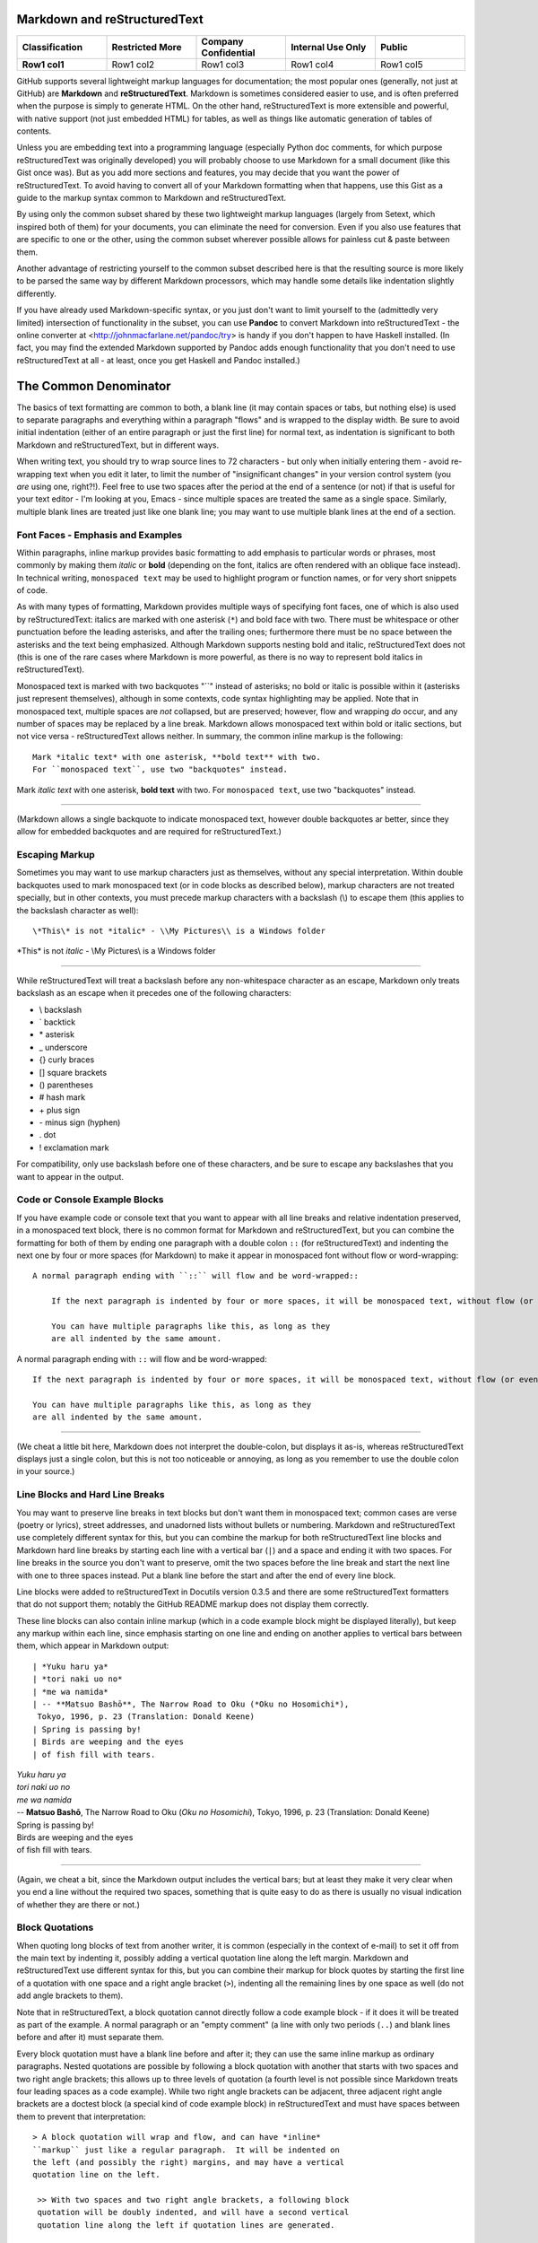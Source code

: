Markdown and reStructuredText
=============================









.. list-table::
   :class: longtable
   :header-rows: 1
   :stub-columns: 1
   :align: center
   :widths: 20, 20, 20, 20, 20

   * - Classification
     - Restricted More 
     - Company Confidential
     - Internal Use Only
     - Public
   * - Row1 col1
     - Row1 col2
     - Row1 col3 
     - Row1 col4
     - Row1 col5






GitHub supports several lightweight markup languages for documentation;
the most popular ones (generally, not just at GitHub) are **Markdown**
and **reStructuredText**.  Markdown is sometimes considered easier to
use, and is often preferred when the purpose is simply to generate HTML.
On the other hand, reStructuredText is more extensible and powerful,
with native support (not just embedded HTML) for tables, as well as
things like automatic generation of tables of contents.

Unless you are embedding text into a programming language (especially
Python doc comments, for which purpose reStructuredText was originally
developed) you will probably choose to use Markdown for a small document
(like this Gist once was).  But as you add more sections and features, you may
decide that you want the power of reStructuredText.  To avoid having to
convert all of your Markdown formatting when that happens, use this Gist
as a guide to the markup syntax common to Markdown and reStructuredText.

By using only the common subset shared by these two lightweight markup
languages (largely from Setext, which inspired both of them) for your
documents, you can eliminate the need for conversion.  Even if you also
use features that are specific to one or the other, using the common
subset wherever possible allows for painless cut & paste between them.

Another advantage of restricting yourself to the common subset described
here is that the resulting source is more likely to be parsed the same way
by different Markdown processors, which may handle some details like
indentation slightly differently.

If you have already used Markdown-specific syntax, or you just don't
want to limit yourself to the (admittedly very limited) intersection of
functionality in the subset, you can use **Pandoc** to convert Markdown
into reStructuredText - the online converter at
<http://johnmacfarlane.net/pandoc/try> is handy if you don't happen to
have Haskell installed.  (In fact, you may find the extended Markdown
supported by Pandoc adds enough functionality that you don't need to use
reStructuredText at all - at least, once you get Haskell and Pandoc
installed.)


The Common Denominator
======================
The basics of text formatting are common to both, a blank line (it may
contain spaces or tabs, but nothing else) is used to separate paragraphs
and everything within a paragraph "flows" and is wrapped to the display
width.  Be sure to avoid initial indentation (either of an entire
paragraph or just the first line) for normal text, as indentation is
significant to both Markdown and reStructuredText, but in different
ways.

When writing text, you should try to wrap source lines to 72
characters - but only when initially entering them - avoid re-wrapping
text when you edit it later, to limit the number of "insignificant
changes" in your version control system (you *are* using one, right?!).
Feel free to use two spaces after the period at the end of a sentence
(or not) if that is useful for your text editor - I'm looking at you,
Emacs - since multiple spaces are treated the same as a single space.
Similarly, multiple blank lines are treated just like one blank line;
you may want to use multiple blank lines at the end of a section.


Font Faces - Emphasis and Examples
----------------------------------
Within paragraphs, inline markup provides basic formatting to add
emphasis to particular words or phrases, most commonly by making them
*italic* or **bold** (depending on the font, italics are often rendered
with an oblique face instead).  In technical writing, ``monospaced
text`` may be used to highlight program or function names, or for very
short snippets of code.

As with many types of formatting, Markdown provides multiple ways of
specifying font faces, one of which is also used by reStructuredText:
italics are marked with one asterisk (``*``) and bold face with two.  There
must be whitespace or other punctuation before the leading asterisks,
and after the trailing ones; furthermore there must be no space between
the asterisks and the text being emphasized.  Although Markdown supports
nesting bold and italic, reStructuredText does not (this is one of the
rare cases where Markdown is more powerful, as there is no way to
represent bold italics in reStructuredText).

Monospaced text is marked with two backquotes "``" instead of asterisks;
no bold or italic is possible within it (asterisks just represent
themselves), although in some contexts, code syntax highlighting may be
applied.  Note that in monospaced text, multiple spaces are *not*
collapsed, but are preserved; however, flow and wrapping *do* occur, and
any number of spaces may be replaced by a line break.  Markdown allows
monospaced text within bold or italic sections, but not vice versa -
reStructuredText allows neither.  In summary, the common inline markup
is the following::

    Mark *italic text* with one asterisk, **bold text** with two.
    For ``monospaced text``, use two "backquotes" instead.

Mark *italic text* with one asterisk, **bold text** with two.
For ``monospaced text``, use two "backquotes" instead.

-----

(Markdown allows a single backquote to indicate monospaced text, however
double backquotes ar better, since they allow for embedded backquotes
and are required for reStructuredText.)


Escaping Markup
---------------
Sometimes you may want to use markup characters just as themselves,
without any special interpretation.  Within double backquotes used to mark
monospaced text (or in code blocks as described below), markup characters
are not treated specially, but in other contexts, you must precede markup
characters with a backslash (\\) to escape them (this applies to the
backslash character as well)::

    \*This\* is not *italic* - \\My Pictures\\ is a Windows folder

\*This\* is not *italic* - \\My Pictures\\ is a Windows folder

-----

While reStructuredText will treat a backslash before any non-whitespace
character as an escape, Markdown only treats backslash as an escape when
it precedes one of the following characters:

* \\   backslash
* \`   backtick
* \*   asterisk
* \_   underscore
* \{}  curly braces
* \[]  square brackets
* \()  parentheses
* \#   hash mark
* \+   plus sign
* \-   minus sign (hyphen)
* \.   dot
* \!   exclamation mark

For compatibility, only use backslash before one of these characters, and
be sure to escape any backslashes that you want to appear in the output.


Code or Console Example Blocks
------------------------------
If you have example code or console text that you want to appear with
all line breaks and relative indentation preserved, in a monospaced text
block, there is no common format for Markdown and reStructuredText, but
you can combine the formatting for both of them by ending one paragraph
with a double colon ``::`` (for reStructuredText) and indenting the next
one by four or more spaces (for Markdown) to make it appear in
monospaced font without flow or word-wrapping::

    A normal paragraph ending with ``::`` will flow and be word-wrapped::

        If the next paragraph is indented by four or more spaces, it will be monospaced text, without flow (or even wrapping in some non-print cases.)

        You can have multiple paragraphs like this, as long as they
        are all indented by the same amount.

A normal paragraph ending with ``::`` will flow and be word-wrapped::

    If the next paragraph is indented by four or more spaces, it will be monospaced text, without flow (or even wrapping in some non-print cases.)

    You can have multiple paragraphs like this, as long as they
    are all indented by the same amount.

-----

(We cheat a little bit here, Markdown does not interpret the
double-colon, but displays it as-is, whereas reStructuredText displays
just a single colon, but this is not too noticeable or annoying, as long
as you remember to use the double colon in your source.)


Line Blocks and Hard Line Breaks
--------------------------------
You may want to preserve line breaks in text blocks but don't want them
in monospaced text; common cases are verse (poetry or lyrics), street
addresses, and unadorned lists without bullets or numbering.  Markdown
and reStructuredText use completely different syntax for this, but you
can combine the markup for both reStructuredText line blocks and
Markdown hard line breaks by starting each line with a vertical bar (``|``)
and a space and ending it with two spaces.  For line breaks in the
source you don't want to preserve, omit the two spaces before the line
break and start the next line with one to three spaces instead.  Put a
blank line before the start and after the end of every line block.

Line blocks were added to reStructuredText in Docutils version 0.3.5
and there are some reStructuredText formatters that do not support
them; notably the GitHub README markup does not display them correctly.

These line blocks can also contain inline markup (which in a code
example block might be displayed literally), but keep any markup within
each line, since emphasis starting on one line and ending on another
applies to vertical bars between them, which appear in Markdown output::

    | *Yuku haru ya*  
    | *tori naki uo no*  
    | *me wa namida*  
    | -- **Matsuo Bashō**, The Narrow Road to Oku (*Oku no Hosomichi*),
     Tokyo, 1996, p. 23 (Translation: Donald Keene)
    | Spring is passing by!  
    | Birds are weeping and the eyes  
    | of fish fill with tears.  

| *Yuku haru ya*  
| *tori naki uo no*  
| *me wa namida*  
| -- **Matsuo Bashō**, The Narrow Road to Oku (*Oku no Hosomichi*),
 Tokyo, 1996, p. 23 (Translation: Donald Keene)  
| Spring is passing by!  
| Birds are weeping and the eyes  
| of fish fill with tears.  

------

(Again, we cheat a bit, since the Markdown output includes the vertical
bars; but at least they make it very clear when you end a line without
the required two spaces, something that is quite easy to do as there is
usually no visual indication of whether they are there or not.)


Block Quotations
----------------
When quoting long blocks of text from another writer, it is common
(especially in the context of e-mail) to set it off from the main text
by indenting it, possibly adding a vertical quotation line along the
left margin.  Markdown and reStructuredText use different syntax for
this, but you can combine their markup for block quotes by starting the
first line of a quotation with one space and a right angle bracket
(``>``), indenting all the remaining lines by one space as well (do not
add angle brackets to them).

Note that in reStructuredText, a block quotation cannot directly follow
a code example block - if it does it will be treated as part of the
example.  A normal paragraph or an "empty comment" (a line with only two
periods (``..``) and blank lines before and after it) must separate
them.

Every block quotation must have a blank line before and after it; they
can use the same inline markup as ordinary paragraphs.  Nested
quotations are possible by following a block quotation with another that
starts with two spaces and two right angle brackets; this allows up to
three levels of quotation (a fourth level is not possible since Markdown
treats four leading spaces as a code example).  While two right angle
brackets can be adjacent, three adjacent right angle brackets are a
doctest block (a special kind of code example block) in reStructuredText
and must have spaces between them to prevent that interpretation::

     > A block quotation will wrap and flow, and can have *inline*
     ``markup`` just like a regular paragraph.  It will be indented on
     the left (and possibly the right) margins, and may have a vertical
     quotation line on the left.

      >> With two spaces and two right angle brackets, a following block
      quotation will be doubly indented, and will have a second vertical
      quotation line along the left if quotation lines are generated.

       > >> A third level of quotation is the maximum level possible.

..

 > A block quotation will wrap and flow, and can have *inline*
 ``markup`` just like a regular paragraph.  It will be indented on
 the left (and possibly the right) margins, and may have a vertical
 quotation line on the left.

  >> With two spaces and two right angle brackets, a following block
  quotation will be doubly indented, and will have a second vertical
  quotation line along the left if quotation lines are generated.

   > >> A third level of quotation is the maximum level possible.

------

(The cheat here is that the reStructuredText output includes the right
angle bracket(s) on the first line in addition to the indentation; this
is not ideal, but is generally acceptable when used for a quotation, and
not just indented text.)


Titles and Section headers
--------------------------
Both Markdown and reStructuredText allow you to structure your document
by adding header titles for sections and subsections.  While they each
support a large number of levels of headers in different ways, the
common subset only has two levels: titles, formed by underlining the
text with ``==``, and subtitles, formed by underlining with ``--``.  The
underlining must be on the very next line, and be at least
as long as the (sub)title::

    Section Title
    =============
    The Common Denominator
    ======================

    Subsection Subtitle
    -------------------
    Titles and Section headers
    --------------------------

Note that a blank line after the underlining is optional, but a blank
line before the (sub)title is required.


Bulleted and Enumerated Lists
-----------------------------
In addition to (sub)section headers, both Markdown and reStructuredText
support itemized lists; these can be numbered (enumerated) or unnumbered
(bulleted) and the two types of lists can be nested within themselves
and each other.  List items are lines starting (possibly after spaces
for indentation) with a bullet symbol (``*``, ``-``, or ``+``) for bulleted
lists, or a number and a period (``1.``) for enumerated lists; in both
cases followed by one or more spaces and then the item text.  Although
reStructuredText supports other symbols for bulleted lists and
parentheses instead of period for enumerated lists, as well as ``#`` in
place of the number for auto-enumeration, Markdown only supports the
subset described above.

The spaces after the symbol or number determine the indentation needed
for additional item text on continuation lines or following paragraphs,
as well as the symbols or numbers for sub-lists.  Symbol or number indentation
of all items at any nesting level must be the same (even for long
enumerated lists with two-digit numbers) but the indentation of the text
of different items need not be the same.

If a list item contains multiple paragraphs (separated by blank lines)
or sub-lists, the indentation of the item text must be at least four
spaces more than the item symbol or number; this usually requires extra
spaces between the number and period (or symbol) and the item text.

A blank line is required before the first item and after the last item
in every top-level list, but is optional between items.  A blank line
is also required by reStructuredText before the first item of a
sub-list; omitting it sometimes appears to work, but only because the
sub-list is indented more than the item text.  This extra indentation
may cause the item text to be treated as part of a definition list and
displayed in bold; in other cases, it causes the sub-list to be
wrapped within a block quote, causing both the left and right margins
to move inwards and creating a double-indent effect.

A sub-list without a preceding blank line can also work if there is no
item text preceding the sub-list; but this generates odd-looking
output that is confusing to human readers, with the first bullet or
number of the sub-list on the same line as the bullet or number of the
item in the enclosing list.

While Markdown does not require a blank line before a sub-list, a blank line
between items changes the inter-item spacing (typically by creating
``<p>`` paragraph tags).  For consistent results, do not use blank lines
between items unless you must (for sub-lists), in which case use blank
lines between *all* the items at the same level (sub-list items do not
require the blank lines unless there are sub-sub-lists).

Markdown ignores the actual numbers given for enumerated lists and
always renumbers them starting with 1, but reStructuredText requires
that the numbers be in sequential order; the number of the first item
may or may not be preserved.  For compatibility, always start enumerated
lists with 1 and number them sequentially.  You should never mix
enumerated and bulleted items (or different bullet symbols) at the same
level; reStructuredText will reject it with an error (or, if there is a
blank line between them, create a new list).  On the other hand,
Markdown processors will combine adjacent bulleted and enumerated lists
(using the formatting of the first list); to create separate lists it is
not enough to have a blank line, there must be a non-list paragraph
between them.

Because Markdown formatting requires additional indentation for extra
paragraphs of item text in lists, the approach for monospaced paragraphs
given above in *Code or Console Example Blocks* requires additional
indentation of at least **eight** spaces (not just four) for example
blocks in lists.

Finally, it is a *very* good idea to make sure that your document
source does not contain any tab characters, especially when working
with multiple levels of sub-lists.  Configure your text editor to
expand all tabs into spaces; this will help to ensure that the initial
indentation is consistent and avoid errors if another editor
interprets the tabs differently.

The following two lists summarize and provide examples of the rules for
lists compatible with Markdown and reStructuredText::

    *   Mark bulleted lists with one of three symbols followed by a space:

        1. asterisk (``*``)
        2. hyphen (``-``)
        3. plus sign (``+``)

    * Mark enumerated lists with a number, period (``.``) and a space.

    * The choice of symbol does not affect the output bullet style,
      which is solely determined by nesting level.
      Items can be continued on following lines indented at the same
      level as the item text on the first line, and will flow and wrap
      normally.

    *   The source indentation of item text can vary for different items
        (but continuation lines must be indented by the same amount as
        the item text that they are continuing).

        Additional paragraphs of item text (after a blank line) also
        require this indentation, with the extra requirement that it be
        four to seven spaces more than the item symbol or number.

        * These indentation requirements are the same for sub-list items
          (but apply to their symbol or number, not their item text).

    *   Blank lines between list items are optional, avoid them.

        + If you *do* use them (for items with sub-lists or extra
          paragraphs) put blank lines between *all* items at that level.

    A non-list paragraph is required to separate adjacent enumerated and
    bulleted lists, to keep Markdown from merging the second one into the
    first (and using the first style for both).

    1. Always put a blank line before the start of a list or sub-list.

    2. Use the same bullet symbol for all items in a bulleted list.

    3. Always start enumerated lists with 1.

    4. Use sequentially increasing numbers for succeeding list items.

    5.  Do not mix numbers and/or different bullet symbols at one level

        * (but this is okay for different levels or separate sublists).

    6.  Indent sub-lists by the same amount as the item text;
        this must be 4-7 spaces more than the symbol or number.

        1.  if enumerated, always start them with 1.

            + (the same rules apply to sub-sub-lists, etcetera)

        Additional non-sub-list paragraphs require the same indentation;
        example blocks (after double colon ``::``) must be indented at
        least eight spaces more than the symbol or number, like this::

            * item text::

                    code block

    7.  Indent symbols or numbers the same amount for any one list level.

        - (top-level list items should not have any leading indentation)

    8.  Align two-digit enumerated items by first digit, not the period.

    9.  Don't put leading zeros on enumerated items to align the periods

        * (use spaces after period if you want to align the item text in source).

    10. Make sure there are no tab characters in initial indentation.

    11. Always put a blank line after the end of a (top-level) list.

*   Mark bulleted lists with one of three symbols followed by a space:

    1. asterisk (``*``)
    2. hyphen (``-``)
    3. plus sign (``+``)

* Mark enumerated lists with a number, period (``.``) and a space.

* The choice of symbol does not affect the output bullet style,
  which is solely determined by nesting level.
  Items can be continued on following lines indented at the same
  level as the item text on the first line, and will flow and wrap
  normally.

*   The source indentation of item text can vary for different items
    (but continuation lines must be indented by the same amount as
    the item text that they are continuing).

    Additional paragraphs of item text (after a blank line) also
    require this indentation, with the extra requirement that it be
    four to seven spaces more than the item symbol or number.

    * These indentation requirements are the same for sub-list items
      (but apply to their symbol or number, not their item text).

*   Blank lines between list items are optional, avoid them.

    + If you *do* use them (for items with sub-lists or extra
      paragraphs) put blank lines between *all* items at that level.

A non-list paragraph is required to separate adjacent enumerated and
bulleted lists, to keep Markdown from merging the second one into the
first (and using the first style for both).

1. Always put a blank line before the start of a list or sub-list.

2. Use the same bullet symbol for all items in a bulleted list.

3. Always start enumerated lists with 1.

4. Use sequentially increasing numbers for succeeding list items.

5.  Do not mix numbers and/or different bullet symbols at one level

    * (but this is okay for different levels or separate sublists).

6.  Indent sub-lists by the same amount as the item text;
    this must be 4-7 spaces more than the symbol or number.

    1.  if enumerated, always start them with 1.

        + (the same rules apply to sub-sub-lists, etcetera)

    Additional non-sub-list paragraphs require the same indentation;
    example blocks (after double colon ``::``) must be indented at
    least eight spaces more than the symbol or number, like this::

        * item text::

                code block

7.  Indent symbols or numbers the same amount for any one list level.

    - (top-level list items should not have any leading indentation)

8.  Align two-digit enumerated items by first digit, not the period.

9.  Don't put leading zeros on enumerated items to align the periods

    * (use spaces after period if you want to align the item text in source).

10. Make sure there are no tab characters in initial indentation.

11. Always put a blank line after the end of a (top-level) list.


Hyperlink URLs
--------------
Markdown and reStructuredText use different and incompatible syntax for
arbitrary text hyperlinks, but reStructuredText will generate hyperlinks
for e-mail addresses or URLs, and Markdown will do so as well if they
are enclosed in angle brackets (``<>``).  Some Markdown processors do
not require the angle brackets, but there is little reason to omit them,
as they hardly affect readability, and explicitly specify whether or not
punctuation at the end of the URL is really part of the link.  Even
relative URLs can be used if the protocol is explicitly specified::

    The latest version of this document can be found at
    <https://gist.github.com/1855764>; if you are viewing it there (via
    HTTPS), you can download the Markdown/reStructuredText source at
    <https:/gists/1855764/download>.  You can contact the author via
    e-mail at <alex.dupuy@mac.com>.

The latest version of this document can be found at
<https://gist.github.com/1855764>; if you are viewing it there (via
HTTPS), you can download the Markdown/reStructuredText source at
<https:/gists/1855764/download>.  You can contact the author via
e-mail at <alex.dupuy@mac.com>.

-----

(Using the URLs directly for hyperlinks also means that even if a
Markdown processor has link generation disabled, a human reader can
always copy and paste the URL.)


Horizontal Rules (Transitions)
------------------------------
You can create a horizontal rule (a "transition" in reStructuredText
terminology) by placing four or more hyphens (``-``), asterisks (``*``),
or underscores (``_``) on a line by themselves, with blank lines before
and after and no indentation (trailing spaces are okay, but not leading
spaces).  Although Markdown requires only three, and allows spaces
between them, reStructuredText requires four repeated punctuation
characters.  Also, reStructuredText requires paragraphs before and after
the transition (code blocks or enumerated/bulleted list items are okay,
but section headers are not).

-----

Each of the following lines will produce a horizontal rule like the
one above::

    ****
    ______
    ----------


Incompatibilities
=================
There are a few cases where Markdown or reStructuredText will interpret
something as markup, although it is treated as ordinary text by the other,
and these differences can cause problems for a document that is intended
to be processed by either formatter.  In these cases, the solution is
usually to add a backslash before the markup character so that it is not
treated specially by either markup processor.


(Square) Brackets
-----------------
While the appearance of square brackets - \[\] - in text is not treated
specially by reStructuredText, some Markdown processors may attempt to
format the contents as a hyperlink, even if there is no following
parenthetical URL or bracketed reference.  To prevent this, put a
backslash before the opening square bracket (you can also put it before
the closing square bracket, but this is optional).


Solitary Backslash
------------------
Although Markdown only treats backslash as an escape character when it
precedes certain characters, reStructuredText treats backslash as an
escape unless it is followed by whitespace (in which case it removes the
backslash *and* the whitespace).  Because of this, a single backslash
followed by whitespace, or a "C" escape like \\n, that appears in
Markdown will be "eaten" by reStructuredText.  To prevent this, make sure
to always escape any backslashes that you want to appear in the output.


Not-Incompatible Extensions
===========================
Both Markdown and reStructuredText have markup that is not interpreted
by the other (either in the same or in an incompatible way), and which
is not too painful to read when rendered as ordinary text.  Hyperlink
URLs (as noted above) fall into this category for some basic Markdown
implementations that do not implement URL recognition.


Tables
------
Markdown has no support for tables (one of its biggest weaknesses); to
create them requires embedded HTML (if that is even allowed).  Some
variants have added table support (notably Pandoc Markdown, PHP
Markdown Extra, and GitHub Flavored Markdown \[GFM]) but the syntax is
not consistent between all of them.  The reStructuredText format has
the additional advantage of being quite readable in original source
form (basic monospaced ASCII layout).  If you indent reStructuredText
tables by four or more spaces (and make sure that the previous paragraph
does *not* end with a double colon ``::``) you will get a nicely
formatted table in reStructuredText and a readable ASCII table in
Markdown.  There are two flavors of table markup in reStructuredText,
grid tables and simple tables.  Grid tables are trickier to generate, but
more flexible, and look nicer in source format::

    Make sure previous paragraph does not end with ``::``.

    +-------+----------+------+
    | Table Headings   | Here |
    +-------+----------+------+
    | Sub   | Headings | Too  |
    +=======+==========+======+
    | cell  | column spanning |
    + spans +----------+------+
    | rows  | normal   | cell |
    +-------+----------+------+
    | multi | * cells can be  |
    | line  | * formatted     |
    | cells | * paragraphs    |
    | too   |                 |
    +-------+-----------------+

Make sure previous paragraph does not end with ``::``.

    +-------+----------+------+
    | Table Headings   | Here |
    +-------+----------+------+
    | Sub   | Headings | Too  |
    +=======+==========+======+
    | cell  | column spanning |
    + spans +----------+------+
    | rows  | normal   | cell |
    +-------+----------+------+
    | multi | * cells can be  |
    | line  | * formatted     |
    | cells | * paragraphs    |
    | too   |                 |
    +-------+-----------------+

-----

A significant advantage of grid tables is that Pandoc Markdown supports
them, which is *not* the case for simple tables, for which Pandoc uses a
somewhat similar but incompatible format.  However, for Pandoc to
actually process the formatting, the four space indentation of the grid
tables must be removed (to prevent monospaced code block formatting).

Simple tables are easier, but cells must be on a single line and cannot
span rows::

    ===== ========= =====
    Table Headings  Here
    --------------- -----
    Sub   Headings  Too
    ===== ========= =====
    column spanning no
    --------------- -----
    cell  cell      row
    column spanning spans
    =============== =====

Note that lines between rows are optional and only needed to indicate
where cells in the previous line span columns (by omitting the space).

    ===== ========= =====
    Table Headings  Here
    --------------- -----
    Sub   Headings  Too
    ===== ========= =====
    column spanning no
    --------------- -----
    cell  cell      row
    column spanning spans
    =============== =====

-----

Apart from the ability to span rows and do block formatting within cells
in a grid table, the actual table formatting is not affected by the use
of grid or simple tables, and depends only on the reStructuredText
processor and any style sheets it may use; for more visual compatibility
you may want to use the table style that most closely resembles the
output table.

Conversely, if you have a reason to prefer the "pipe tables" format
defined by PHP Markdown Extra and supported by GitHub Flavored Markdown
and the latest version (1.10) of Pandoc, you can get reasonable results by
making sure that the previous paragraph **does** end with a double colon
``::`` which will make the table display as monospaced ASCII in
reStructuredText.

    Colons can be used to align columns in pipe tables::

    | Tables        |      Are      |  Cool |
    | ------------- |:-------------:| -----:|
    | col 3 is      | right-aligned | $1600 |
    | col 2 is      |    centered   |   $12 |
    | zebra stripes |    are neat   |    $1 |

Colons can be used to align columns in pipe tables::

| Tables        |      Are      |  Cool |
| ------------- |:-------------:| -----:|
| col 3 is      | right-aligned | $1600 |
| col 2 is      |    centered   |   $12 |
| zebra stripes |    are neat   |    $1 |

-----

Also, just as for list indentation, it is a *very* good idea to make
sure that no tab characters are embedded in the tables; configure your
text editor to expand all tabs into spaces; this will help to ensure
that the source ASCII display in reStructuredText or Markdown is
properly aligned.


Comments
--------
There is no comment syntax for Markdown, but HTML comments can be used
with Markdown processors that allow them (raw HTML is often disabled
for security or other reasons, possibly with whitelisted tags allowed;
notably, GitHub and BitBucket README markdown disable HTML comments).
Standard Markdown (but not most processors) requires blank lines before
and after HTML blocks.  Comments in reStructuredText use a different
syntax, but it is possible to create comments that are entirely
invisible in reStructuredText output, and only appear as periods in
Markdown output (unless HTML comments are disabled).

In the following comment examples, the reStructuredText comment /
directive marker ``..`` is followed by two more periods so that the
following blank line does not terminate the comment.  For most Markdown
processors, you can use an ``&nbsp;`` entity instead of the two
additional periods to reduce the visual impact; but some Markdown
processors (notably the Python Markdown used by BitBucket README
processing) do not support entities outside of HTML blocks.

The following block is completely hidden from reStructuredText output,
and barely visible in Markdown output if HTML comments are allowed::

    .. ..

     <!--- Need blank line before this line (and the .. line above).
     HTML comment written with 3 dashes so that Pandoc suppresses it.
     Blank lines may appear anywhere in the comment.

     All non-blank lines must be indented at least one space.
     HTML comment close must be followed by a blank line and a line
     that is not indented at all (if necessary that can be a line
     with just two periods followed by another blank line).
     --->

.. ..

 <!--- Need blank line before this line (and the .. line above).
 HTML comment written with 3 dashes so that Pandoc suppresses it.
 Blank lines may appear anywhere in the comment.

 All non-blank lines must be indented at least one space.
 HTML comment close must be followed by a blank line and a line
 that is not indented at all (if necessary that can be a line
 with just two periods followed by another blank line).
 --->

-----

You can also use a variation of the above to include Markdown markup
that will be entirely ignored by reStructuredText::

    .. ..

     <ul><li>Need blank line before this line (and .. line above).</li>
     <li>Blank lines may appear anywhere in this section.</li>

     <li>All non-blank lines must be indented at least one space.</li>
     <li>HTML and text are displayed only in Markdown output.</li></ul>
     <p>End of Markdown-only input must be followed by a blank line and
     a line that is not indented at all (if necessary that can be a line
     with just two dots followed by another blank line).</p>

.. ..

 <ul><li>Need blank line before this line (and .. line above).</li>
 <li>Blank lines may appear anywhere in this section.</li>

 <li>All non-blank lines must be indented at least one space.</li>
 <li>HTML and text are displayed only in Markdown output.</li></ul>
 <p>End of Markdown-only input must be followed by a blank line and
 a line that is not indented at all (if necessary that can be a line
 with just two dots followed by another blank line).</p>

-----

You can use another variation of the above to include reStructuredText
markup that will be ignored by Markdown (except for the periods)::

    .. ..

     <!--- Need blank line before this line (and the .. line above).
     HTML comment written with 3 dashes so that Pandoc suppresses it.
     These lines not starting with .. must be indented.
     HTML comment close must be followed by a blank line and a line
     that is not indented at all (if necessary that can be a line
     with just two periods followed by another blank line).

    .. note:: This is a reStructuredText directive - the Markdown
       output should be just periods

    .. --->

.. ..

 <!--- Need blank line before this line (and the .. line above).
 HTML comment written with 3 dashes so that Pandoc suppresses it.
 These lines not starting with .. must be indented.
 HTML comment close must be followed by a blank line and a line
 that is not indented at all (if necessary that can be a line
 with just two periods followed by another blank line).

.. note:: This is a reStructuredText directive - the Markdown
   output should be just periods

.. --->

-----

Note that although HTML comments are usually marked with ``<!-- -->``
you should use three dashes instead of two: ``<!--- --->`` as this is
used by Pandoc to prevent passing the comment through to the output.


Markdown Extensions
===================
Unlike reStructuredText, which is virtually identical across all its
implementations, there are a wide variety of semi-compatible Markdown
extension styles; the most popular are MultiMarkdown and Markdown Extra
(the latter implemented by PHP Markdown and Maruku, and partially by
Python Markdown and Redcarpet); Pandoc has its own set of Markdown
extensions, based on both Markdown Extra and reStructuredText; these
Markdown extensions are the most similar to reStructuredText, while the
Markdown Extra extensions have a smaller overlap, and the MultiMarkdown
extensions are only compatible with reStructuredText when they are also
identical to parts of Markdown Extra.

Definition Lists
----------------
Markdown Extra, MultiMarkdown, and Pandoc support a syntax that is
fairly compatible with the definition list syntax in reStructuredText;
by using the following format, definitions can be written that are
recognized by all of these processors.  In reStructuredText, any line
that is followed immediately by an indented line is a definition term,
with the following lines at the same indentation level forming the
definition.  Markdown Extra allows an optional blank line between the
term and definition lines, but requires the definition to begin with a
colon (``:``) that is not indented by more than three spaces and is
followed by a space and the definition

To be recognized as a definition list item in both reStructuredText and
Markdown extensions, only a single term is allowed, and it must be
followed immediately (with no blank line) by the definition.  The
definition must begin with an (indented) colon and a space and it and
any continuation lines or additional paragraphs or definitions must all
be indented by the same amount (one to three spaces), as shown in the
following example::

    term
      : definition

    longer term
      : multi-line definition
      a second line (will be subject to flow and wrapping)

      a second paragraph in the definition

    complex term
      : first definition

      : second definition

term
  : definition

longer term
  : multi-line definition
  a second line (will be subject to flow and wrapping)

  a second paragraph in the definition

complex term
  : first definition

  : second definition


Fancy list numbers
------------------
Although most Markdown processors only support enumerated lists with
arabic numbers followed by periods, Pandoc also supports other list
styles that are compatible with reStructuredText.  In particular,
letters (``A``) as well as roman numerals (``IV``) and alternate
punctuation with parentheses ( ``(b)`` or ``xiv)`` ) are recognized, and
sequences starting with numbers other than 1 (or roman numeral I or
letter A) have the actual starting number or letter preserved in output.